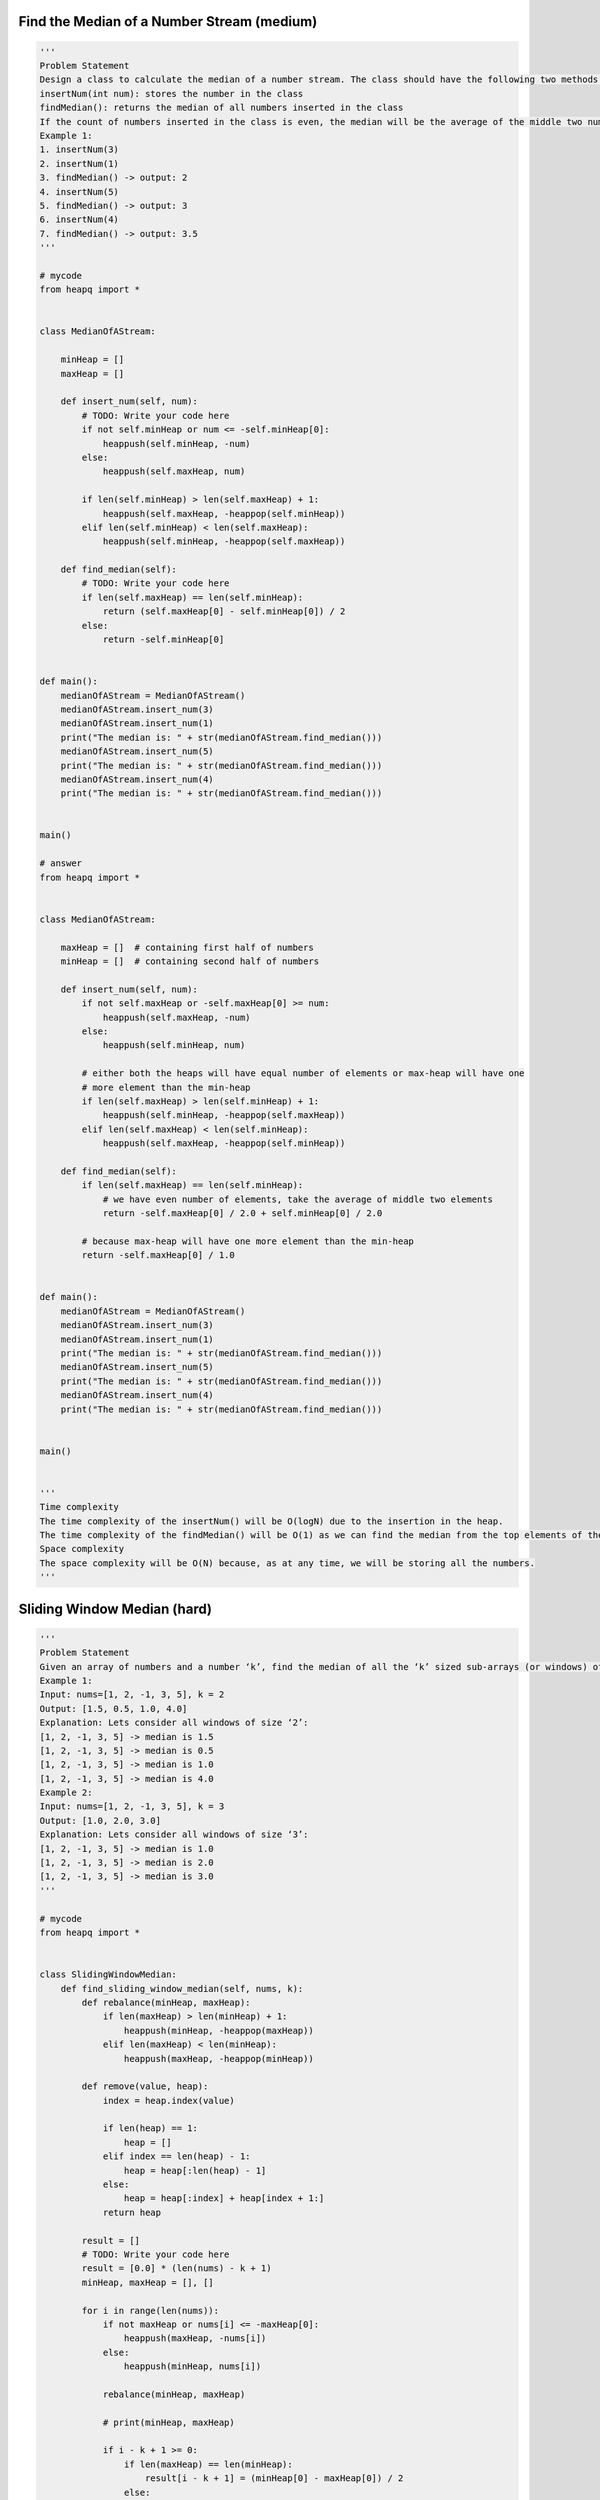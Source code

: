 Find the Median of a Number Stream (medium)
--------------------------------------------
.. code:: python

   '''
   Problem Statement
   Design a class to calculate the median of a number stream. The class should have the following two methods:
   insertNum(int num): stores the number in the class
   findMedian(): returns the median of all numbers inserted in the class
   If the count of numbers inserted in the class is even, the median will be the average of the middle two numbers.
   Example 1:
   1. insertNum(3)
   2. insertNum(1)
   3. findMedian() -> output: 2
   4. insertNum(5)
   5. findMedian() -> output: 3
   6. insertNum(4)
   7. findMedian() -> output: 3.5
   '''

   # mycode
   from heapq import *


   class MedianOfAStream:

       minHeap = []
       maxHeap = []

       def insert_num(self, num):
           # TODO: Write your code here
           if not self.minHeap or num <= -self.minHeap[0]:
               heappush(self.minHeap, -num)
           else:
               heappush(self.maxHeap, num)

           if len(self.minHeap) > len(self.maxHeap) + 1:
               heappush(self.maxHeap, -heappop(self.minHeap))
           elif len(self.minHeap) < len(self.maxHeap):
               heappush(self.minHeap, -heappop(self.maxHeap))

       def find_median(self):
           # TODO: Write your code here
           if len(self.maxHeap) == len(self.minHeap):
               return (self.maxHeap[0] - self.minHeap[0]) / 2
           else:
               return -self.minHeap[0]


   def main():
       medianOfAStream = MedianOfAStream()
       medianOfAStream.insert_num(3)
       medianOfAStream.insert_num(1)
       print("The median is: " + str(medianOfAStream.find_median()))
       medianOfAStream.insert_num(5)
       print("The median is: " + str(medianOfAStream.find_median()))
       medianOfAStream.insert_num(4)
       print("The median is: " + str(medianOfAStream.find_median()))


   main()

   # answer
   from heapq import *


   class MedianOfAStream:

       maxHeap = []  # containing first half of numbers
       minHeap = []  # containing second half of numbers

       def insert_num(self, num):
           if not self.maxHeap or -self.maxHeap[0] >= num:
               heappush(self.maxHeap, -num)
           else:
               heappush(self.minHeap, num)

           # either both the heaps will have equal number of elements or max-heap will have one
           # more element than the min-heap
           if len(self.maxHeap) > len(self.minHeap) + 1:
               heappush(self.minHeap, -heappop(self.maxHeap))
           elif len(self.maxHeap) < len(self.minHeap):
               heappush(self.maxHeap, -heappop(self.minHeap))

       def find_median(self):
           if len(self.maxHeap) == len(self.minHeap):
               # we have even number of elements, take the average of middle two elements
               return -self.maxHeap[0] / 2.0 + self.minHeap[0] / 2.0

           # because max-heap will have one more element than the min-heap
           return -self.maxHeap[0] / 1.0


   def main():
       medianOfAStream = MedianOfAStream()
       medianOfAStream.insert_num(3)
       medianOfAStream.insert_num(1)
       print("The median is: " + str(medianOfAStream.find_median()))
       medianOfAStream.insert_num(5)
       print("The median is: " + str(medianOfAStream.find_median()))
       medianOfAStream.insert_num(4)
       print("The median is: " + str(medianOfAStream.find_median()))


   main()


   '''
   Time complexity
   The time complexity of the insertNum() will be O(logN) due to the insertion in the heap.
   The time complexity of the findMedian() will be O(1) as we can find the median from the top elements of the heaps.
   Space complexity
   The space complexity will be O(N) because, as at any time, we will be storing all the numbers.
   '''

Sliding Window Median (hard)
--------------------------------------------
.. code:: python

   '''
   Problem Statement
   Given an array of numbers and a number ‘k’, find the median of all the ‘k’ sized sub-arrays (or windows) of the array.
   Example 1:
   Input: nums=[1, 2, -1, 3, 5], k = 2
   Output: [1.5, 0.5, 1.0, 4.0]
   Explanation: Lets consider all windows of size ‘2’:
   [1, 2, -1, 3, 5] -> median is 1.5
   [1, 2, -1, 3, 5] -> median is 0.5
   [1, 2, -1, 3, 5] -> median is 1.0
   [1, 2, -1, 3, 5] -> median is 4.0
   Example 2:
   Input: nums=[1, 2, -1, 3, 5], k = 3
   Output: [1.0, 2.0, 3.0]
   Explanation: Lets consider all windows of size ‘3’:
   [1, 2, -1, 3, 5] -> median is 1.0
   [1, 2, -1, 3, 5] -> median is 2.0
   [1, 2, -1, 3, 5] -> median is 3.0
   '''

   # mycode
   from heapq import *


   class SlidingWindowMedian:
       def find_sliding_window_median(self, nums, k):
           def rebalance(minHeap, maxHeap):
               if len(maxHeap) > len(minHeap) + 1:
                   heappush(minHeap, -heappop(maxHeap))
               elif len(maxHeap) < len(minHeap):
                   heappush(maxHeap, -heappop(minHeap))

           def remove(value, heap):
               index = heap.index(value)

               if len(heap) == 1:
                   heap = []
               elif index == len(heap) - 1:
                   heap = heap[:len(heap) - 1]
               else:
                   heap = heap[:index] + heap[index + 1:]
               return heap

           result = []
           # TODO: Write your code here
           result = [0.0] * (len(nums) - k + 1)
           minHeap, maxHeap = [], []

           for i in range(len(nums)):
               if not maxHeap or nums[i] <= -maxHeap[0]:
                   heappush(maxHeap, -nums[i])
               else:
                   heappush(minHeap, nums[i])

               rebalance(minHeap, maxHeap)

               # print(minHeap, maxHeap)

               if i - k + 1 >= 0:
                   if len(maxHeap) == len(minHeap):
                       result[i - k + 1] = (minHeap[0] - maxHeap[0]) / 2
                   else:
                       result[i - k + 1] = -maxHeap[0]

                   removeElement = nums[i - k + 1]

                   if removeElement >= minHeap[0]:
                       minHeap = remove(removeElement, minHeap)
                   else:
                       maxHeap = remove(-removeElement, maxHeap)

               rebalance(minHeap, maxHeap)

           return result


   def main():

       slidingWindowMedian = SlidingWindowMedian()
       result = slidingWindowMedian.find_sliding_window_median([1, 2, -1, 3, 5],
                                                               2)
       print("Sliding window medians are: " + str(result))

       slidingWindowMedian = SlidingWindowMedian()
       result = slidingWindowMedian.find_sliding_window_median([1, 2, -1, 3, 5],
                                                               3)
       print("Sliding window medians are: " + str(result))


   main()

   # answer
   from heapq import *
   import heapq


   class SlidingWindowMedian:
       def __init__(self):
           self.maxHeap, self.minHeap = [], []

       def find_sliding_window_median(self, nums, k):
           result = [0.0 for x in range(len(nums) - k + 1)]
           for i in range(0, len(nums)):
               if not self.maxHeap or nums[i] <= -self.maxHeap[0]:
                   heappush(self.maxHeap, -nums[i])
               else:
                   heappush(self.minHeap, nums[i])

               self.rebalance_heaps()

               if i - k + 1 >= 0:  # if we have at least 'k' elements in the sliding window
                   # add the median to the the result array
                   if len(self.maxHeap) == len(self.minHeap):
                       # we have even number of elements, take the average of middle two elements
                       result[i - k + 1] = -self.maxHeap[0] / \
                                           2.0 + self.minHeap[0] / 2.0
                   else:  # because max-heap will have one more element than the min-heap
                       result[i - k + 1] = -self.maxHeap[0] / 1.0

                   # remove the the element going out of the sliding window
                   elementToBeRemoved = nums[i - k + 1]
                   if elementToBeRemoved <= -self.maxHeap[0]:
                       self.remove(self.maxHeap, -elementToBeRemoved)
                   else:
                       self.remove(self.minHeap, elementToBeRemoved)

                   self.rebalance_heaps()

           return result

       # removes an element from the heap keeping the heap property
       def remove(self, heap, element):
           ind = heap.index(element)  # find the element
           # move the element to the end and delete it
           heap[ind] = heap[-1]
           del heap[-1]
           # we can use heapify to readjust the elements but that would be O(N),
           # instead, we will adjust only one element which will O(logN)
           if ind < len(heap):
               heapq._siftup(heap, ind)
               heapq._siftdown(heap, 0, ind)

       def rebalance_heaps(self):
           # either both the heaps will have equal number of elements or max-heap will have
           # one more element than the min-heap
           if len(self.maxHeap) > len(self.minHeap) + 1:
               heappush(self.minHeap, -heappop(self.maxHeap))
           elif len(self.maxHeap) < len(self.minHeap):
               heappush(self.maxHeap, -heappop(self.minHeap))


   def main():

       slidingWindowMedian = SlidingWindowMedian()
       result = slidingWindowMedian.find_sliding_window_median([1, 2, -1, 3, 5],
                                                               2)
       print("Sliding window medians are: " + str(result))

       slidingWindowMedian = SlidingWindowMedian()
       result = slidingWindowMedian.find_sliding_window_median([1, 2, -1, 3, 5],
                                                               3)
       print("Sliding window medians are: " + str(result))


   main()


   '''
   Time complexity
   The time complexity of our algorithm is O(N*K) where ‘N’ is the total number of elements in the input array and ‘K’ is the size of the sliding window.
   This is due to the fact that we are going through all the ‘N’ numbers and, while doing so, we are doing two things:
   1. Inserting/removing numbers from heaps of size ‘K’. This will take O(logK)
   2. Removing the element going out of the sliding window. This will take O(K) as we will be searching this element in an array of size ‘K’ (i.e., a heap).
   Space complexity
   Ignoring the space needed for the output array, the space complexity will be O(K) because, at any time, we will be storing all the numbers within the sliding window.
   '''

Maximize Capital (hard)
--------------------------------------------
.. code:: python

   '''
   Problem Statement
   Given a set of investment projects with their respective profits, we need to find the most profitable projects. We are given an initial capital and are allowed to invest only in a fixed number of projects. Our goal is to choose projects that give us the maximum profit.
   We can start an investment project only when we have the required capital. Once a project is selected, we can assume that its profit has become our capital.
   Example 1:
   Input: Project Capitals=[0,1,2], Project Profits=[1,2,3], Initial Capital=1, Number of Projects=2
   Output: 6
   Explanation:
   With initial capital of ‘1’, we will start the second project which will give us profit of ‘2’. Once we selected our first project, our total capital will become 3 (profit + initial capital).
   With ‘3’ capital, we will select the third project, which will give us ‘3’ profit.
   After the completion of the two projects, our total capital will be 6 (1+2+3).
   Example 2:
   Input: Project Capitals=[0,1,2,3], Project Profits=[1,2,3,5], Initial Capital=0, Number of Projects=3
   Output: 8
   Explanation:
   With ‘0’ capital, we can only select the first project, bringing out capital to 1.
   Next, we will select the second project, which will bring our capital to 3.
   Next, we will select the fourth project, giving us a profit of 5.
   After selecting the three projects, our total capital will be 8 (1+2+5).
   '''

   # mycode
   from heapq import *


   def find_maximum_capital(capital, profits, numberOfProjects, initialCapital):
       # TODO: Write your code here
       capitalList = []
       profitList = []

       for i in range(len(capital)):
           heappush(capitalList, (capital[i], i))

       availableCapital = initialCapital
       for i in range(numberOfProjects):
           while capitalList and capitalList[0][0] <= availableCapital:
               capital, i = heappop(capitalList)
               heappush(profitList, -profits[i])

           if not profitList:
               break

           availableCapital -= heappop(profitList)

       return availableCapital


   def main():

       print("Maximum capital: " +
             str(find_maximum_capital([0, 1, 2], [1, 2, 3], 2, 1)))
       print("Maximum capital: " +
             str(find_maximum_capital([0, 1, 2, 3], [1, 2, 3, 5], 3, 0)))


   main()

   # answer
   from heapq import *


   def find_maximum_capital(capital, profits, numberOfProjects, initialCapital):
       minCapitalHeap = []
       maxProfitHeap = []

       # insert all project capitals to a min-heap
       for i in range(0, len(profits)):
           heappush(minCapitalHeap, (capital[i], i))

       # let's try to find a total of 'numberOfProjects' best projects
       availableCapital = initialCapital
       for _ in range(numberOfProjects):
           # find all projects that can be selected within the available capital and insert them in a max-heap
           while minCapitalHeap and minCapitalHeap[0][0] <= availableCapital:
               capital, i = heappop(minCapitalHeap)
               heappush(maxProfitHeap, (-profits[i], i))

           # terminate if we are not able to find any project that can be completed within the available capital
           if not maxProfitHeap:
               break

           # select the project with the maximum profit
           availableCapital += -heappop(maxProfitHeap)[0]

       return availableCapital


   def main():

       print("Maximum capital: " +
             str(find_maximum_capital([0, 1, 2], [1, 2, 3], 2, 1)))
       print("Maximum capital: " +
             str(find_maximum_capital([0, 1, 2, 3], [1, 2, 3, 5], 3, 0)))


   main()


   '''
   Time complexity
   Since, at the most, all the projects will be pushed to both the heaps once,
   the time complexity of our algorithm is O(NlogN + KlogN),
   where ‘N’ is the total number of projects and ‘K’ is the number of projects we are selecting.
   Space complexity
   The space complexity will be O(N) because we will be storing all the projects in the heaps.
   '''

Problem Challenge 1 - Next Interval (hard)
--------------------------------------------
.. code:: python

   '''
   Problem Challenge 1
   Next Interval (hard)
   Given an array of intervals, find the next interval of each interval. In a list of intervals,
   for an interval ‘i’ its next interval ‘j’ will have the smallest ‘start’ greater than or equal to the ‘end’ of ‘i’.
   Write a function to return an array containing indices of the next interval of each input interval.
   If there is no next interval of a given interval, return -1.
   It is given that none of the intervals have the same start point.
   Example 1:
   Input: Intervals [[2,3], [3,4], [5,6]]
   Output: [1, 2, -1]
   Explanation: The next interval of [2,3] is [3,4] having index ‘1’. Similarly, the next interval of [3,4] is [5,6] having index ‘2’. There is no next interval for [5,6] hence we have ‘-1’.
   Example 2:
   Input: Intervals [[3,4], [1,5], [4,6]]
   Output: [2, -1, -1]
   Explanation: The next interval of [3,4] is [4,6] which has index ‘2’. There is no next interval for [1,5] and [4,6].
   '''

   # mycode
   from heapq import *


   class Interval:
       def __init__(self, start, end):
           self.start = start
           self.end = end


   def find_next_interval(intervals):
       startList = []
       endList = []
       result = [-1] * len(intervals)

       for i in range(len(intervals)):
           heappush(startList, (intervals[i].start, i))
           heappush(endList, (intervals[i].end, i))

       while endList:
           endValue, endIndex = heappop(endList)

           while startList and startList[0][0] < endValue:
               heappop(startList)

           if startList:
               startValue, startIndex = heappop(startList)
               result[endIndex] = startIndex
               heappush(startList, (startValue, startIndex))

       return result


   def main():

       result = find_next_interval(
           [Interval(2, 3), Interval(3, 4),
            Interval(5, 6)])
       print("Next interval indices are: " + str(result))

       result = find_next_interval(
           [Interval(3, 4), Interval(1, 5),
            Interval(4, 6)])
       print("Next interval indices are: " + str(result))


   main()

   # answer
   from heapq import *


   class Interval:
       def __init__(self, start, end):
           self.start = start
           self.end = end


   def find_next_interval(intervals):
       n = len(intervals)

       # heaps for finding the maximum start and end
       maxStartHeap, maxEndHeap = [], []

       result = [0 for x in range(n)]
       for endIndex in range(n):
           heappush(maxStartHeap, (-intervals[endIndex].start, endIndex))
           heappush(maxEndHeap, (-intervals[endIndex].end, endIndex))

       # go through all the intervals to find each interval's next interval
       for _ in range(n):
           # let's find the next interval of the interval which has the highest 'end'
           topEnd, endIndex = heappop(maxEndHeap)
           result[endIndex] = -1  # defaults to - 1
           if -maxStartHeap[0][0] >= -topEnd:
               topStart, startIndex = heappop(maxStartHeap)
               # find the the interval that has the closest 'start'
               while maxStartHeap and -maxStartHeap[0][0] >= -topEnd:
                   topStart, startIndex = heappop(maxStartHeap)
               result[endIndex] = startIndex
               # put the interval back as it could be the next interval of other intervals
               heappush(maxStartHeap, (topStart, startIndex))

       return result


   def main():

       result = find_next_interval(
           [Interval(2, 3), Interval(3, 4),
            Interval(5, 6)])
       print("Next interval indices are: " + str(result))

       result = find_next_interval(
           [Interval(3, 4), Interval(1, 5),
            Interval(4, 6)])
       print("Next interval indices are: " + str(result))


   main()


   '''
   Time complexity
   The time complexity of our algorithm will be O(NlogN), where ‘N’ is the total number of intervals.
   Space complexity
   The space complexity will be O(N) because we will be storing all the intervals in the heaps.
   '''
